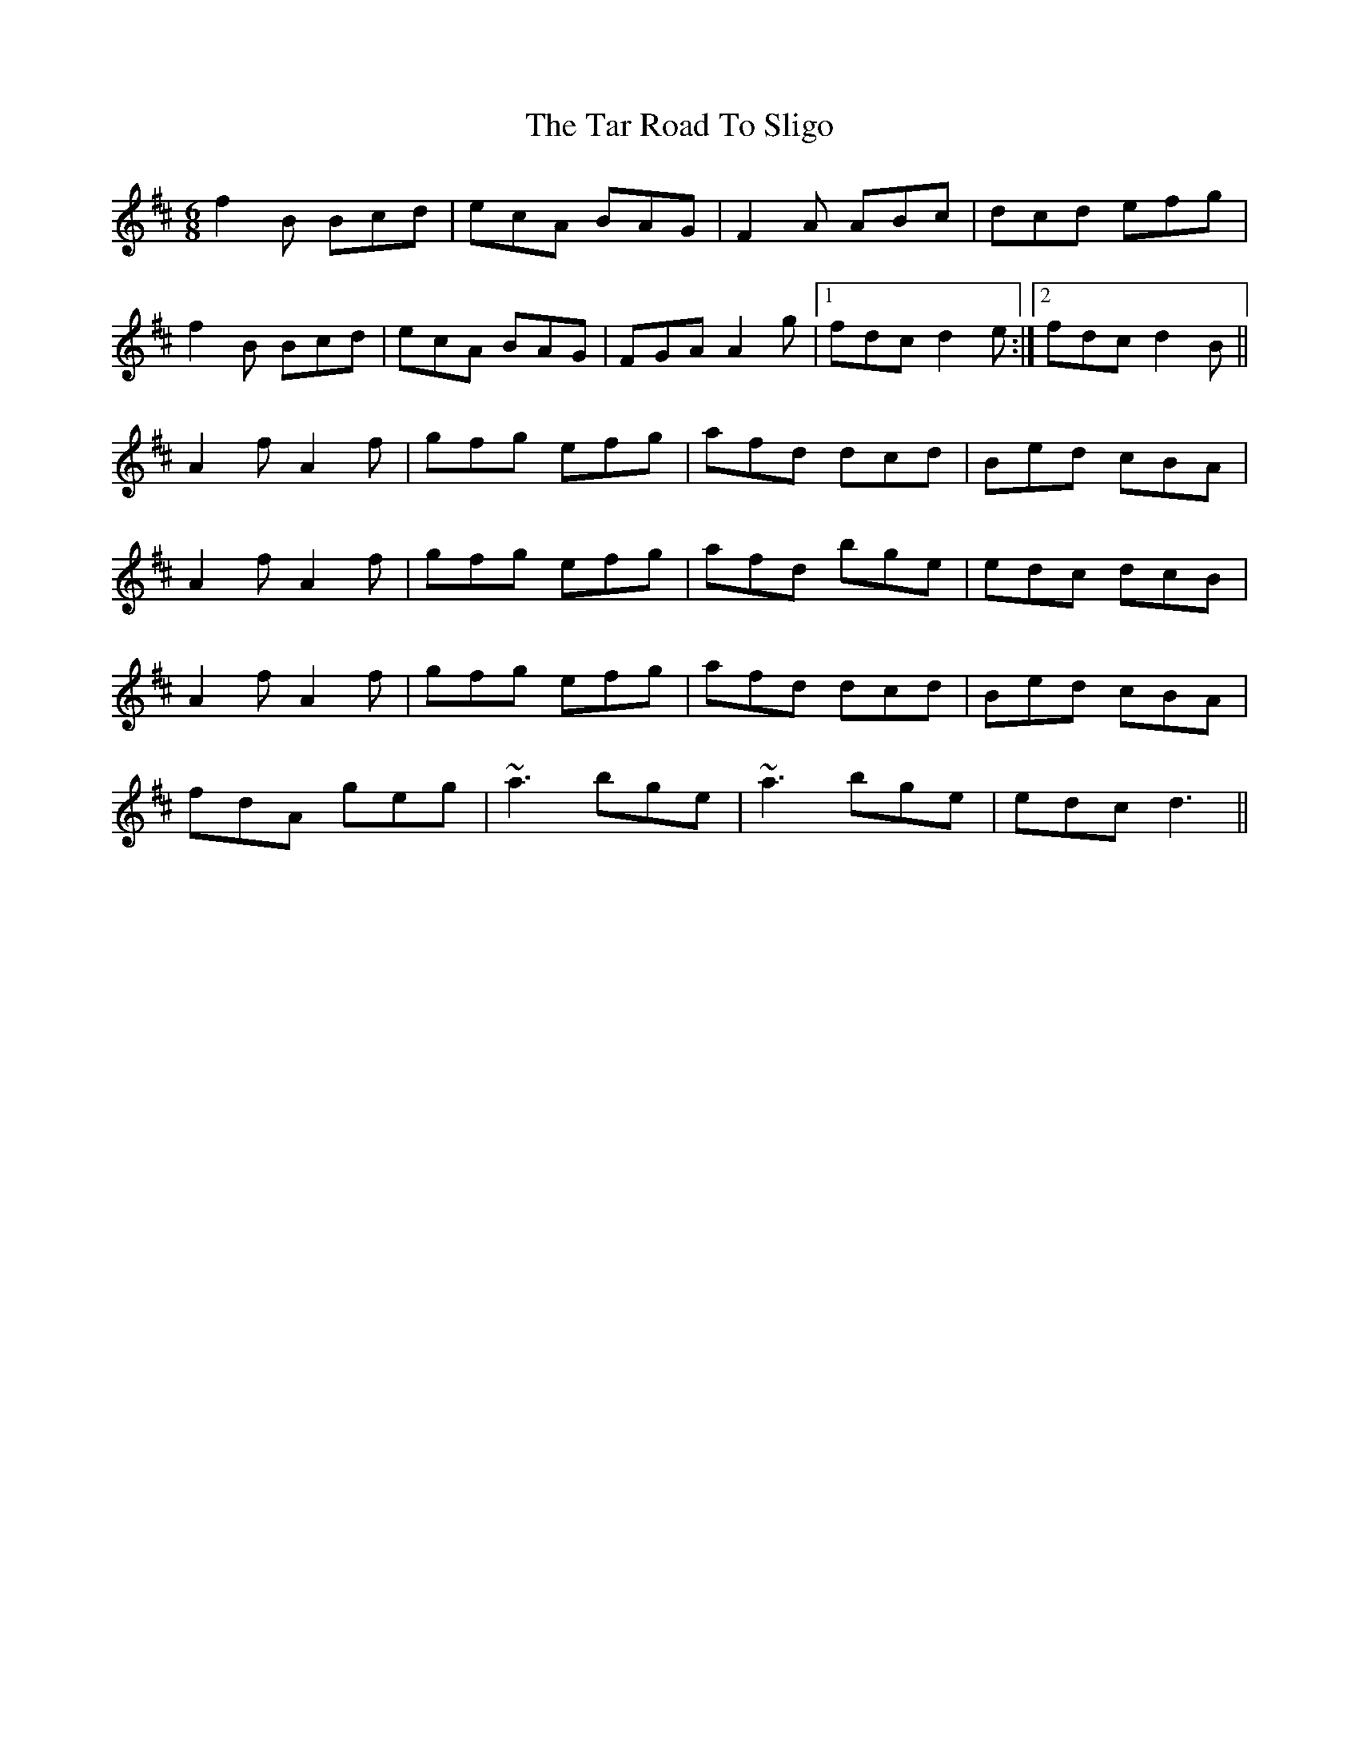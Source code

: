 X: 39416
T: Tar Road To Sligo, The
R: jig
M: 6/8
K: Bminor
f2B Bcd|ecA BAG|F2A ABc|dcd efg|
f2B Bcd|ecA BAG|FGA A2g|1 fdc d2e:|2 fdc d2B||
A2f A2f|gfg efg|afd dcd|Bed cBA|
A2f A2f|gfg efg|afd bge|edc dcB|
A2f A2f|gfg efg|afd dcd|Bed cBA|
fdA geg|~a3 bge|~a3 bge|edc d3||

